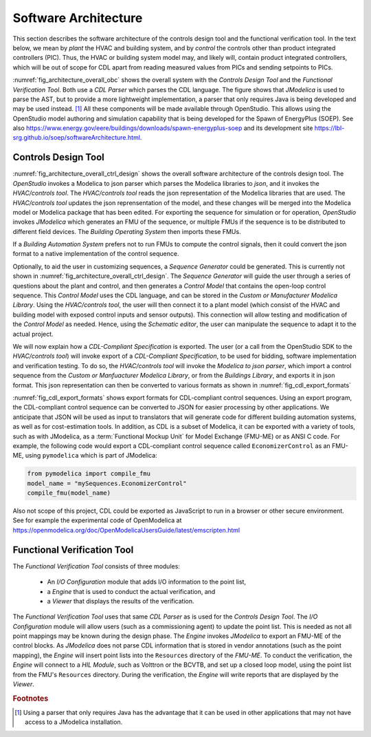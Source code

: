 .. _sec_soft_arch:

Software Architecture
---------------------

This section describes the software architecture
of the controls design tool and the functional verification tool.
In the text below, we mean by *plant* the HVAC and building system,
and by *control* the controls other than product integrated controllers
(PIC).
Thus, the HVAC or building system model may, and likely will,
contain product integrated controllers, which will be out
of scope for CDL apart from reading measured values from PICs and
sending setpoints to PICs.


.. _fig_architecture_overall_obc:

.. uml::
   :caption: Overall software architecture.

   skinparam componentStyle uml2

     package "Controls Design Tool" as ctl_des {
       [Sequence Generator]
       [CDL Exporter]
     }
     package "Functional Verification Tool" as vt{
       [I/O\nConfiguration]
       [Engine]
     }
     [CDL Parser]
     [JModelica]

   ctl_des -d-> [CDL Parser]: uses
   vt -d-> [CDL Parser]: uses
   [CDL Parser] -d-> [JModelica]: uses

:numref:`fig_architecture_overall_obc` shows the overall
system with the `Controls Design Tool` and the
`Functional Verification Tool`. Both use
a `CDL Parser` which parses the CDL language.
The figure shows that `JModelica` is used to parse the AST,
but to provide a more lightweight implementation, a parser
that only requires Java is being developed and may be used instead. [#parser]_
All these components will be made available through OpenStudio.
This allows using the OpenStudio model authoring
and simulation capability that is being developed
for the Spawn of EnergyPlus (SOEP).
See also
https://www.energy.gov/eere/buildings/downloads/spawn-energyplus-soep and
its development site
https://lbl-srg.github.io/soep/softwareArchitecture.html.

Controls Design Tool
^^^^^^^^^^^^^^^^^^^^

.. _fig_architecture_overall_ctrl_design:

.. uml::
   :caption: Overall software architecture of the Controls Design Tool.

   skinparam componentStyle uml2


   package OpenStudio {
   }

   package "HVAC/controls tool" as edi {
     [Web-based GUI]
   }

   interface json as mod_jso_par

   database "Modelica libraries" as mod_lib

   edi <-> mod_jso_par : reads/writes json

   mod_jso_par <-> mod_lib

   package JModelica {
   }

   OpenStudio -d-> edi : invokes
   OpenStudio -d-> JModelica : invokes

   JModelica -u-> mod_lib: loads

   interface FMUs

   JModelica -d-> FMUs : generates

   package "Buildings Operating System" as BOS {
     database "I/O drivers" as dri2
     database "runtime environment" as rte2
     database "operator interface" as opi2
   }

   package "Buildings Automation System" as BAS {
     database "I/O drivers" as dri1
     database "runtime environment" as rte1
     database "operator interface" as opi1
   }

   BAS -u-> mod_jso_par : converts

   BOS -u-> FMUs : imports

   interface Hardware

   BOS -d-> Hardware : I/O
   BAS -d-> Hardware : I/O

:numref:`fig_architecture_overall_ctrl_design`
shows the overall
software architecture of the controls design tool.
The `OpenStudio` invokes a Modelica to json parser which
parses the Modelica libraries to `json`, and it invokes the `HVAC/controls tool`.
The `HVAC/controls tool` reads the json representation of the
Modelica libraries that are used.
The `HVAC/controls tool` updates the json reprensentation of the model,
and these changes will be merged into the Modelica model or Modelica package
that has been edited.
For exporting the sequence for simulation or for operation, `OpenStudio`
invokes `JModelica` which generates an FMU of the sequence, or multiple FMUs
if the sequence is to be distributed to different field devices.
The `Building Operating System` then imports these FMUs.

If a `Building Automation System` prefers not to run FMUs to compute the control
signals, then it could convert the json format to a native implementation
of the control sequence.

Optionally, to aid the user in customizing sequences, a `Sequence Generator`
could be generated. This is currently not shown in
:numref:`fig_architecture_overall_ctrl_design`.
The `Sequence Generator` will guide the user
through a series of questions about the plant and control,
and then generates a `Control Model` that contains
the open-loop control sequence. This `Control Model` uses the CDL
language, and can be stored in the `Custom or Manufacturer Modelica Library`.
Using the `HVAC/controls tool`, the user will then connect
it to a plant model (which consist of the HVAC and building model
with exposed control inputs and sensor outputs).
This connection will allow testing
and modification of the `Control Model` as needed. Hence,
using the `Schematic editor`, the user can manipulate
the sequence to adapt it to the actual project.



We will now explain how a `CDL-Compliant Specification` is exported.
The user (or a call from the OpenStudio SDK to the `HVAC/controls tool`)
will invoke export of a `CDL-Compliant Specification`, to be
used for bidding, software implementation and verification testing.
To do so, the `HVAC/controls tool` will invoke the `Modelica to json parser`,
which import a control sequence
from the `Custom or Manfuacturer Modelica Library`, or from the `Buildings Library`,
and exports it in json format.
This json representation can then be converted to various formats
as shown in :numref:`fig_cdl_export_formats`

.. _fig_cdl_export_formats:

.. uml::
   :caption: Export formats for CDL. Note that not all formats will
             be supported in this project.

   skinparam componentStyle uml2

   @startuml

   interface "CDL-compliant sequence" as CDL
   interface "Cost estimation" as CE
   interface "Tridium Niagara" as TN
   interface "ALC Eikon" as AE
   interface "JSON" as json
   interface "FMU-ME" as FMU
   interface "others" as optional

   CDL --> [exporter]
   [exporter] --> json
   [exporter] --> FMU
   [exporter] --> C
   [exporter] --> JavaScript
   json --> [translator to target applications]
   [translator to target applications] --> CE
   [translator to target applications] --> AE
   [translator to target applications] --> TN
   [translator to target applications] --> optional
   @enduml

:numref:`fig_cdl_export_formats` shows export formats for CDL-compliant control sequences.
Using an export program, the CDL-compliant control sequence
can be converted to JSON for easier
processing by other applications. We anticipate that JSON will
be used as input to translators that will generate code for different
building automation systems, as well as for cost-estimation tools.
In addition, as CDL is a subset of Modelica, it can be exported with
a variety of tools, such as with JModelica, as a :term:`Functional Mockup Unit`
for Model Exchange (FMU-ME) or as ANSI C code.
For example, the following code would export a CDL-compliant control sequence
called ``EconomizerControl`` as an FMU-ME, using ``pymodelica`` which is part of
JModelica:

.. code:: python

   from pymodelica import compile_fmu
   model_name = "mySequences.EconomizerControl"
   compile_fmu(model_name)

Also not scope of this project, CDL could be exported as JavaScript
to run in a browser or other secure environment. See for
example the experimental code of OpenModelica at https://openmodelica.org/doc/OpenModelicaUsersGuide/latest/emscripten.html

Functional Verification Tool
^^^^^^^^^^^^^^^^^^^^^^^^^^^^

.. _fig_architecture_overall_verification:

.. uml::
   :caption: Overall software architecture of the Functional Verification Tool.

   skinparam componentStyle uml2

   package "Functional Verification Tool" as vt{
       [I/O\nConfiguration]
       [Engine]
       [Viewer]
   }
   [CDL Parser]
   [JModelica]
   database "Modelica\nControl\nModel" as mod_ctl
   [FMU-ME]
   [Reports] <<htlm, json>>
   [HIL Module]

   vt -r-> [CDL Parser]: uses
   [I/O\nConfiguration] -> mod_ctl : updates point list
   [Engine] -> [FMU-ME] : inserts point list
   [Engine] -> [JModelica] : invokes FMU-ME export
   [JModelica] -l-> mod_ctl: imports
   [JModelica] -> [FMU-ME] : exports
   [Engine] -> [HIL Module]: connect
   [Engine] -> [Reports]: writes
   [Viewer] -> [Reports]: imports

The `Functional Verification Tool` consists of three modules:

 * An `I/O Configuration` module that adds I/O information to the
   point list,
 * a `Engine` that is used to conduct the actual verification, and
 * a `Viewer` that displays the results of the verification.

The `Functional Verification Tool` uses that same `CDL Parser` as is used
for the `Controls Design Tool`.
The `I/O Configuration` module will allow users (such as a
commissioning agent) to update the point list.
This is needed as not all
point mappings may be known during the design phase.
The `Engine` invokes `JModelica` to export an FMU-ME of the control
blocks. As `JModelica` does not parse CDL information
that is stored in vendor annotations (such as the point mapping),
the `Engine` will insert point lists into the ``Resources`` directory
of the `FMU-ME`.
To conduct the verification, the `Engine` will connect to a
`HIL Module`, such as Volttron or the BCVTB, and set up a
closed loop model, using the point list from the FMU's ``Resources``
directory.
During the verification, the `Engine` will write reports
that are displayed by the `Viewer`.


.. rubric:: Footnotes

.. [#parser] Using a parser that only requires Java has the advantage
             that it can be used in other applications that may not have
             access to a JModelica installation.
